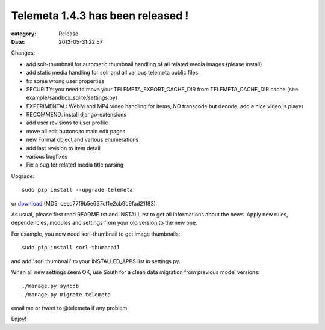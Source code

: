Telemeta 1.4.3 has been released !
##################################

:category: Release
:date: 2012-05-31 22:57

Changes:

* add solr-thumbnail for automatic thumbnail handling of all related media images (please install)
* add static media handling for solr and all various telemeta public files
* fix some wrong user properties
* SECURITY: you need to move your TELEMETA_EXPORT_CACHE_DIR from TELEMETA_CACHE_DIR cache (see example/sandbox_sqlite/settings.py)
* EXPERIMENTAL: WebM and MP4 video handling for items, NO transcode but decode, add a nice video.js player
* RECOMMEND: install django-extensions
* add user revisions to user profile
* move all edit buttons to main edit pages
* new Format object and various enumerations
* add last revision to item detail
* various bugfixes
* Fix a bug for related media title parsing

Upgrade::

    sudo pip install --upgrade telemeta

or `download <​​http://pypi.python.org/packages/source/T/Telemeta/Telemeta-1.4.3.tar.gz>`_ (MD5: ceec77f9b5e637cf1e2cb9b9fad21183)

As usual, please first read README.rst and INSTALL.rst to get all informations about the news. Apply new rules, dependencies, modules and settings from your old version to the new one.

For example, you now need sorl-thumbnail to get image thumbnails::

    sudo pip install sorl-thumbnail

and add 'sorl.thumbnail' to your INSTALLED_APPS list in settings.py.

When all new settings seem OK, use ​South for a clean data migration from previous model versions::

    ./manage.py syncdb
    ./manage.py migrate telemeta

email me or tweet to @telemeta if any problem.

Enjoy!

